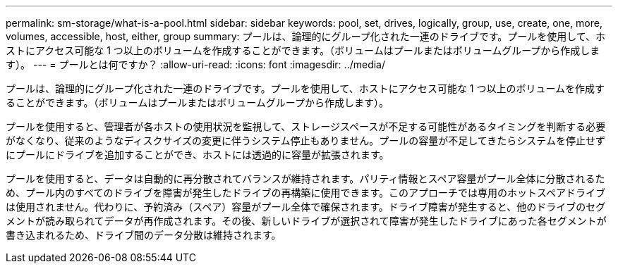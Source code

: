 ---
permalink: sm-storage/what-is-a-pool.html 
sidebar: sidebar 
keywords: pool, set, drives, logically, group, use, create, one, more, volumes, accessible, host, either, group 
summary: プールは、論理的にグループ化された一連のドライブです。プールを使用して、ホストにアクセス可能な 1 つ以上のボリュームを作成することができます。（ボリュームはプールまたはボリュームグループから作成します）。 
---
= プールとは何ですか？
:allow-uri-read: 
:icons: font
:imagesdir: ../media/


[role="lead"]
プールは、論理的にグループ化された一連のドライブです。プールを使用して、ホストにアクセス可能な 1 つ以上のボリュームを作成することができます。（ボリュームはプールまたはボリュームグループから作成します）。

プールを使用すると、管理者が各ホストの使用状況を監視して、ストレージスペースが不足する可能性があるタイミングを判断する必要がなくなり、従来のようなディスクサイズの変更に伴うシステム停止もありません。プールの容量が不足してきたらシステムを停止せずにプールにドライブを追加することができ、ホストには透過的に容量が拡張されます。

プールを使用すると、データは自動的に再分散されてバランスが維持されます。パリティ情報とスペア容量がプール全体に分散されるため、プール内のすべてのドライブを障害が発生したドライブの再構築に使用できます。このアプローチでは専用のホットスペアドライブは使用されません。代わりに、予約済み（スペア）容量がプール全体で確保されます。ドライブ障害が発生すると、他のドライブのセグメントが読み取られてデータが再作成されます。その後、新しいドライブが選択されて障害が発生したドライブにあった各セグメントが書き込まれるため、ドライブ間のデータ分散は維持されます。
